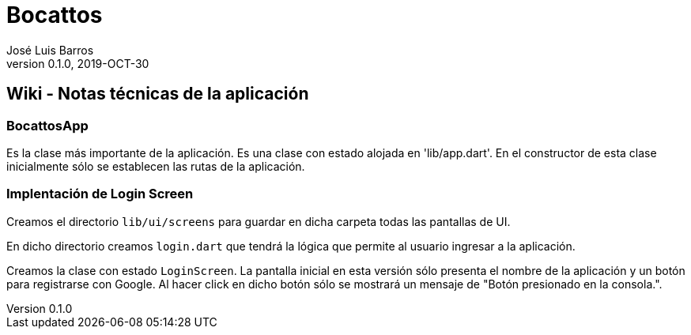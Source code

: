= Bocattos
José Luis Barros
v. 0.1.0, 2019-OCT-30

== Wiki - Notas técnicas de la aplicación

=== BocattosApp
Es la clase más importante de la aplicación. Es una clase con estado alojada en 'lib/app.dart'. En el constructor de esta clase inicialmente sólo se establecen las rutas de la aplicación.

=== Implentación de Login Screen
Creamos el directorio `lib/ui/screens` para guardar en dicha carpeta todas las pantallas de UI.

En dicho directorio creamos `login.dart` que tendrá la lógica que permite al usuario ingresar a la aplicación. 

Creamos la clase con estado `LoginScreen`. La pantalla inicial en esta versión sólo presenta el nombre de la aplicación y un botón para registrarse con Google. Al hacer click en dicho botón sólo se mostrará un mensaje de "Botón presionado en la consola.".